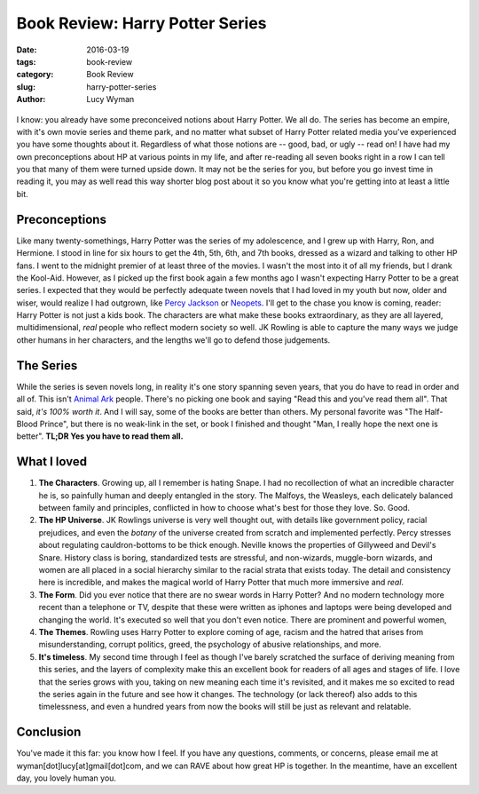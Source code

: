 Book Review: Harry Potter Series
================================
:date: 2016-03-19
:tags: book-review
:category: Book Review
:slug: harry-potter-series
:author: Lucy Wyman

.. figure:: /theme/images/harry-potter.jpg
	:align: center
	:height: 400px

I know: you already have some preconceived notions about Harry Potter. We all
do. The series has become an empire, with it's own movie series and theme park,
and no matter what subset of Harry Potter related media you've experienced
you have some thoughts about it. Regardless of what those notions are -- 
good, bad, or ugly -- read on!  I have had my own preconceptions about HP 
at various points in my life, and after re-reading all seven books right in a
row I can tell you that many of them were turned upside down.  It may not 
be the series for you, but before you go invest time in reading it, you may 
as well read this way shorter blog post about it so you know what you're getting
into at least a little bit.  

Preconceptions
--------------

Like many twenty-somethings, Harry Potter was the series of my adolescence, 
and I grew up with Harry, Ron, and Hermione. I stood in line for six hours
to get the 4th, 5th, 6th, and 7th books, dressed as a wizard and talking to 
other HP fans. I went to the midnight premier of at least three of the movies.
I wasn't the most into it of all my friends, but I drank the Kool-Aid. However,
as I picked up the first book again a few months ago I wasn't expecting 
Harry Potter to be a great series.  I expected that they would be perfectly
adequate tween novels that I had loved in my 
youth but now, older and wiser, would realize I had outgrown, like `Percy 
Jackson`_ or `Neopets`_.  I'll get to the chase you know is coming, reader:
Harry Potter is not just a kids book.  The characters are what make these books
extraordinary, as they are all layered, multidimensional, *real* people who 
reflect modern society so well.  JK Rowling is able to capture the many ways 
we judge other humans in her characters, and the lengths we'll go to defend
those judgements. 

.. _Percy Jackson: https://en.wikipedia.org/wiki/Percy_Jackson_%26_the_Olympians
.. _Neopets: http://www.neopets.com

The Series
----------

While the series is seven novels long, in reality it's one story spanning
seven years, that you do have to read in order and all of.  This isn't 
`Animal Ark`_ people.  There's no picking one book and saying "Read this 
and you've read them all".  That said, *it's 100% worth it*.  And I will say, 
some of the books are better than others.  My personal favorite was 
"The Half-Blood Prince", but there is no weak-link in the set, or book I 
finished and thought "Man, I really hope the next one is better". **TL;DR 
Yes you have to read them all.**

.. _Animal Ark: https://en.wikipedia.org/wiki/Animal_Ark

What I loved
------------

#. **The Characters**. Growing up, all I remember is hating Snape. I had
   no recollection of what an incredible character he is, so painfully
   human and deeply entangled in the story.  The Malfoys, the Weasleys, 
   each delicately balanced between family and principles, conflicted
   in how to choose what's best for those they love. So. Good. 
#. **The HP Universe**.  JK Rowlings universe is very well thought out,
   with details like government policy, racial prejudices, and even 
   the *botany* of the universe created from scratch and implemented 
   perfectly.  Percy stresses about regulating cauldron-bottoms to be 
   thick enough. Neville knows the properties of Gillyweed and Devil's Snare. 
   History class is boring, standardized tests are stressful, and 
   non-wizards, muggle-born wizards, and women are all placed in a 
   social hierarchy similar to the racial strata that exists today.
   The detail and consistency here is incredible, and makes the magical
   world of Harry Potter that much more immersive and *real*.
#. **The Form**.  Did you ever notice that there are no swear words in
   Harry Potter?  And no modern technology more recent than a telephone or
   TV, despite that these were written as iphones and laptops were
   being developed and changing the world. It's executed so well that
   you don't even notice.  There are prominent and powerful women, 
#. **The Themes**. Rowling uses Harry Potter to explore coming of age, 
   racism and the hatred that arises from misunderstanding, corrupt
   politics, greed, the psychology of abusive relationships, and more.
#. **It's timeless**.  My second time through I feel as though I've barely scratched the 
   surface of deriving meaning from this series, and the layers of 
   complexity make this an excellent book for readers of all ages 
   and stages of life. I love that the series grows with you, taking 
   on new meaning each time it's revisited, and it makes me so excited
   to read the series again in the future and see how it changes.  The 
   technology (or lack thereof) also adds to this timelessness, and 
   even a hundred years from now the books will still be just as relevant 
   and relatable. 

Conclusion
----------

You've made it this far: you know how I feel.  If you have any questions, comments,
or concerns, please email me at wyman[dot]lucy[at]gmail[dot]com, and we can 
RAVE about how great HP is together. In the meantime, have an excellent day, you lovely
human you.
